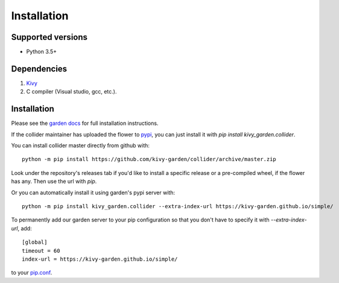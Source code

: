 .. _install:

************
Installation
************

Supported versions
------------------

* Python 3.5+

Dependencies
------------

#. `Kivy <https://kivy.org/#download>`_
#. C compiler (Visual studio, gcc, etc.).


Installation
------------

Please see the `garden docs <https://kivy-garden.github.io/>`_ for full installation instructions.

If the collider maintainer has uploaded the flower to
`pypi <https://pypi.org/>`_, you can just install it with
`pip install kivy_garden.collider`.

You can install collider master directly from github with::

    python -m pip install https://github.com/kivy-garden/collider/archive/master.zip

Look under the repository's releases tab if you'd like to install a specific
release or a pre-compiled wheel, if the flower has any. Then use the url with
`pip`.

Or you can automatically install it using garden's pypi server with::

    python -m pip install kivy_garden.collider --extra-index-url https://kivy-garden.github.io/simple/

To permanently add our garden server to your pip configuration so that you
don't have to specify it with `--extra-index-url`, add::

    [global]
    timeout = 60
    index-url = https://kivy-garden.github.io/simple/

to your `pip.conf <https://pip.pypa.io/en/stable/user_guide/#config-file>`_.

